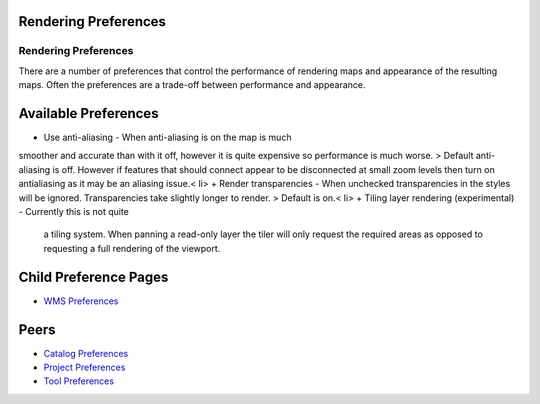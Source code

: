 


Rendering Preferences
~~~~~~~~~~~~~~~~~~~~~



Rendering Preferences
=====================

There are a number of preferences that control the performance of
rendering maps and appearance of the resulting maps. Often the
preferences are a trade-off between performance and appearance.





Available Preferences
~~~~~~~~~~~~~~~~~~~~~


+ Use anti-aliasing - When anti-aliasing is on the map is much
smoother and accurate than with it off, however it is quite expensive
so performance is much worse. > Default anti-aliasing is off. However
if features that should connect appear to be disconnected at small
zoom levels then turn on antialiasing as it may be an aliasing issue.<
li>
+ Render transparencies - When unchecked transparencies in the styles
will be ignored. Transparencies take slightly longer to render. >
Default is on.< li>
+ Tiling layer rendering (experimental) - Currently this is not quite
  a tiling system. When panning a read-only layer the tiler will only
  request the required areas as opposed to requesting a full rendering
  of the viewport.




Child Preference Pages
~~~~~~~~~~~~~~~~~~~~~~


+ `WMS Preferences`_




Peers
~~~~~


+ `Catalog Preferences`_
+ `Project Preferences`_
+ `Tool Preferences`_


.. _Tool Preferences: Tool Preferences.html
.. _Catalog Preferences: Catalog Preferences.html
.. _Project Preferences: Project Preferences.html
.. _WMS Preferences: WMS Preferences.html



